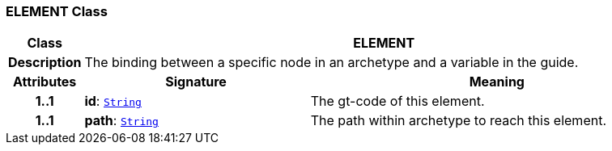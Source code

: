 === ELEMENT Class

[cols="^1,3,5"]
|===
h|*Class*
2+^h|*ELEMENT*

h|*Description*
2+a|The binding between a specific node in an archetype and a variable in the guide.

h|*Attributes*
^h|*Signature*
^h|*Meaning*

h|*1..1*
|*id*: `link:/releases/BASE/{base_release}/foundation_types.html#_string_class[String^]`
a|The gt-code of this element.

h|*1..1*
|*path*: `link:/releases/BASE/{base_release}/foundation_types.html#_string_class[String^]`
a|The path within archetype to reach this element.
|===
